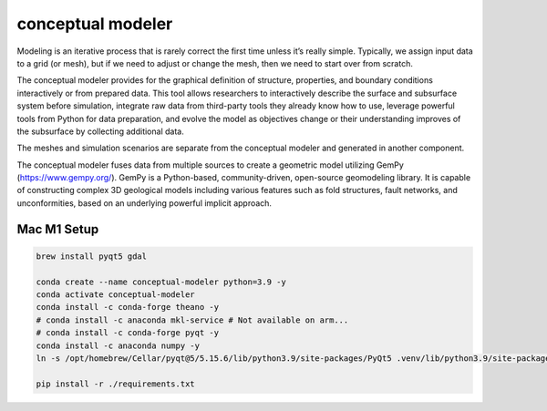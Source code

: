 conceptual modeler
==================

Modeling is an iterative process that is rarely correct the first time unless it’s really simple. Typically, we assign input data to a grid (or mesh), but if we need to adjust or change the mesh, then we need to start over from scratch.

The conceptual modeler provides for the graphical definition of structure, properties, and boundary conditions interactively or from prepared data. This tool allows researchers to interactively describe the surface and subsurface system before simulation, integrate raw data from third-party tools they already know how to use, leverage powerful tools from Python for data preparation, and evolve the model as objectives change or their understanding improves of the subsurface by collecting additional data.

The meshes and simulation scenarios are separate from the conceptual modeler and generated in another component.

The conceptual modeler fuses data from multiple sources to create a geometric model utilizing GemPy (https://www.gempy.org/). GemPy is a Python-based, community-driven, open-source geomodeling library. It is capable of constructing complex 3D geological models including various features such as fold structures, fault networks, and unconformities, based on an underlying powerful implicit approach.

Mac M1 Setup
------------------

.. code-block:: console

    brew install pyqt5 gdal

    conda create --name conceptual-modeler python=3.9 -y
    conda activate conceptual-modeler
    conda install -c conda-forge theano -y
    # conda install -c anaconda mkl-service # Not available on arm...
    # conda install -c conda-forge pyqt -y
    conda install -c anaconda numpy -y
    ln -s /opt/homebrew/Cellar/pyqt@5/5.15.6/lib/python3.9/site-packages/PyQt5 .venv/lib/python3.9/site-packages

    pip install -r ./requirements.txt
